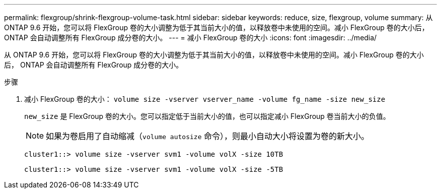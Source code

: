 ---
permalink: flexgroup/shrink-flexgroup-volume-task.html 
sidebar: sidebar 
keywords: reduce, size, flexgroup, volume 
summary: 从 ONTAP 9.6 开始，您可以将 FlexGroup 卷的大小调整为低于其当前大小的值，以释放卷中未使用的空间。减小 FlexGroup 卷的大小后， ONTAP 会自动调整所有 FlexGroup 成分卷的大小。 
---
= 减小 FlexGroup 卷的大小
:icons: font
:imagesdir: ../media/


[role="lead"]
从 ONTAP 9.6 开始，您可以将 FlexGroup 卷的大小调整为低于其当前大小的值，以释放卷中未使用的空间。减小 FlexGroup 卷的大小后， ONTAP 会自动调整所有 FlexGroup 成分卷的大小。

.步骤
. 减小 FlexGroup 卷的大小： `volume size -vserver vserver_name -volume fg_name -size new_size`
+
`new_size` 是 FlexGroup 卷的大小。您可以指定低于当前大小的值，也可以指定减小 FlexGroup 卷当前大小的负值。

+
[NOTE]
====
如果为卷启用了自动缩减（`volume autosize` 命令），则最小自动大小将设置为卷的新大小。

====
+
[listing]
----
cluster1::> volume size -vserver svm1 -volume volX -size 10TB
----
+
[listing]
----
cluster1::> volume size -vserver svm1 -volume volX -size -5TB
----

